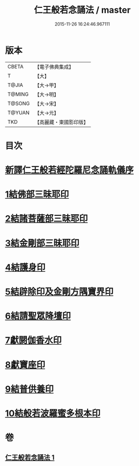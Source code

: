 #+TITLE: 仁王般若念誦法 / master
#+DATE: 2015-11-26 16:24:46.967111
* 版本
 |     CBETA|【電子佛典集成】|
 |         T|【大】     |
 |     T@JIA|【大→甲】   |
 |    T@MING|【大→明】   |
 |    T@SONG|【大→宋】   |
 |    T@YUAN|【大→元】   |
 |       TKD|【高麗藏・東國影印版】|

* 目次
* [[file:KR6j0184_001.txt::001-0519b24][新譯仁王般若經陀羅尼念誦軌儀序]]
* [[file:KR6j0184_001.txt::0520a29][1結佛部三昧耶印]]
* [[file:KR6j0184_001.txt::0520b9][2結諸菩薩部三昧耶印]]
* [[file:KR6j0184_001.txt::0520b18][3結金剛部三昧耶印]]
* [[file:KR6j0184_001.txt::0520b28][4結護身印]]
* [[file:KR6j0184_001.txt::0520c4][5結辟除印及金剛方隅寶界印]]
* [[file:KR6j0184_001.txt::0520c10][6結請聖眾降壇印]]
* [[file:KR6j0184_001.txt::0520c14][7獻閼伽香水印]]
* [[file:KR6j0184_001.txt::0520c22][8獻寶座印]]
* [[file:KR6j0184_001.txt::0521a1][9結普供養印]]
* [[file:KR6j0184_001.txt::0521a16][10結般若波羅蜜多根本印]]
* 卷
** [[file:KR6j0184_001.txt][仁王般若念誦法 1]]
